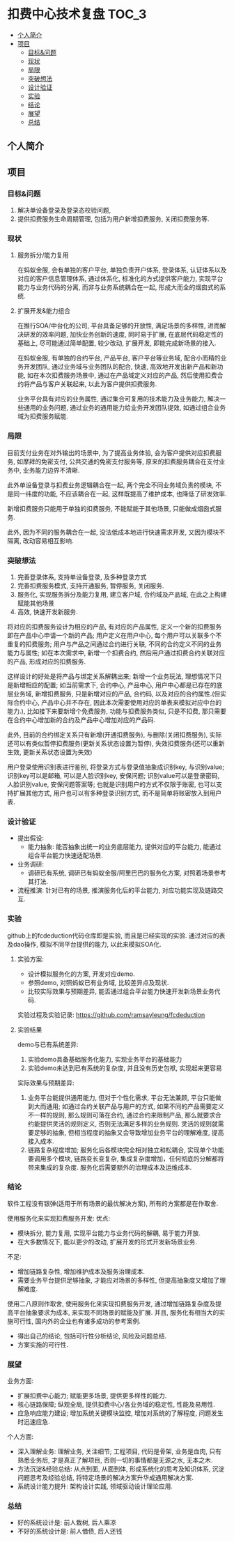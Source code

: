 * 扣费中心技术复盘                                                    :TOC_3:
  - [[#个人简介][个人简介]]
  - [[#项目][项目]]
    - [[#目标问题][目标&问题]]
    - [[#现状][现状]]
    - [[#局限][局限]]
    - [[#突破想法][突破想法]]
    - [[#设计验证][设计验证]]
    - [[#实验][实验]]
    - [[#结论][结论]]
    - [[#展望][展望]]
    - [[#总结][总结]]

** 个人简介
** 项目
*** 目标&问题
    1. 解决单设备登录及登录态校验问题,
    2. 提供扣费服务生命周期管理, 包括为用户新增扣费服务, 关闭扣费服务等.
*** 现状
**** 服务拆分/能力复用
     在蚂蚁金服, 会有单独的客户平台, 单独负责开户体系, 登录体系, 认证体系以及对应的客户信息管理体系, 通过体系化, 标准化的方式提供客户能力, 实现平台能力与业务代码的分离, 而非与业务系统耦合在一起, 形成大而全的烟囱式的系统.
**** 扩展开发&能力组合
     在推行SOA/中台化的公司, 平台具备足够的开放性, 满足场景的多样性, 进而解决研发的效率问题, 加快业务创新的速度, 同时易于扩展, 在底层代码稳定性的基础上, 尽可能通过简单配置, 较少改动, 扩展开发, 即能完成新场景的接入.

     在蚂蚁金服, 有单独的合约平台, 产品平台, 客户平台等业务域, 配合小而精的业务开发团队, 通过业务域与业务团队的配合, 快速, 高效地开发出新产品和新功能, 如在本次扣费服务场景中, 通过在产品域定义对应的产品, 然后使用扣费合约将产品与客户关联起来, 以此为客户提供扣费服务.

     业务平台具有对应的业务属性, 通过集合可复用的技术能力及业务能力, 解决一些通用的业务问题, 通过业务的通用能力给业务开发团队提效, 如通过组合业务域为扣费服务赋能.

*** 局限
    目前支付业务在对外输出的场景中, 为了提高业务体验, 会为客户提供对应扣费服务, 如摩拜的免密支付, 公共交通的免密支付服务等, 原来的扣费服务耦合在支付业务中, 业务能力边界不清晰.
   
    此外单设备登录与扣费业务逻辑耦合在一起, 两个完全不同业务域负责的模块, 不是同一纬度的功能, 不应该耦合在一起, 这样既提高了维护成本, 也降低了研发效率.
   
    新增扣费服务只能用于单独的扣费服务, 不能赋能于其他场景, 只能做成烟囱式服务.

    此外, 因为不同的服务耦合在一起, 没法低成本地进行快速需求开发, 又因为模块不隔离, 改动容易相互影响.

*** 突破想法

    [[file:images/%E6%9C%8D%E5%8A%A1%E5%8C%96%E6%83%B3%E6%B3%95.jpg]]

    1. 完善登录体系, 支持单设备登录, 及多种登录方式
    2. 完善扣费服务模式, 支持开通服务, 暂停服务, 关闭服务.
    3. 服务化, 实现服务拆分及能力复用, 建立客户域, 合约域及产品域, 在此之上构建赋能其他场景
    4. 高效, 快速开发新服务.

    将对应的扣费服务设计为相应的产品, 有对应的产品属性, 定义一个新的扣费服务即在产品中心申请一个新的产品; 用户定义在用户中心, 每个用户可以关联多个不重复的扣费服务; 用户与产品之间通过合约进行关联, 不同的合约定义不同的业务能力与属性; 如在本次需求中, 新增一个扣费合约, 然后用户通过扣费合约关联对应的产品, 形成对应的扣费服务. 

    这样设计的好处是将产品与绑定关系解耦出来; 新增一个业务玩法, 理想情况下只是新增相应的配置; 如当前需求下, 合约中心, 产品中心, 用户中心都是已存在的底层业务域, 新增扣费服务, 只是新增对应的产品, 合约码, 以及对应的合约属性.(但实际合约中心, 产品中心并不存在, 因此本次需要使用对应的单表来模拟对应中台的能力.), 比如接下来要新增个免费服务, 功能与扣费服务类似, 只是不扣费, 那只需要在合约中心增加新的合约及产品中心增加对应的产品码.
    
    此外, 目前的合约绑定关系只有新增(开通扣费服务), 与删除(关闭扣费服务), 实际还可以有类似暂停扣费服务(更新关系状态设置为暂停), 失效扣费服务(还可以重新生效, 更新关系状态设置为失效)

    用户登录使用识别表进行鉴别, 将登录方式与登录值抽象成识别key, 与识别value; 识别key可以是邮箱, 可以是人脸识别key, 安保问题; 识别value可以是登录密码, 人脸识别value, 安保问题答案等; 也就是识别用户的方式不仅限于账密, 也可以支持扩展其他方式, 用户也可以有多种登录识别方式, 而不是简单将账密放入到用户表.
*** 设计验证

    + 提出假设: 
      - 能力抽象: 能否抽象出统一的业务底层能力, 提供对应的平台能力, 能通过组合平台能力快速适配场景.
    + 业务调研:
      - 调研已有系统, 调研已有蚂蚁金服/阿里巴巴的服务化方案, 对照着场景参考其打法.
    + 流程推演:
      针对已有的场景, 推演服务化后的平台能力, 对应功能实现及链路交互.

*** 实验
    github上的fcdeduction代码仓库即是实验, 而且是已经实现的实验. 通过对应的表及dao操作, 模拟不同平台提供的能力, 以此来模拟SOA化.
**** 实验方案:

     [[file:images/领域模型.jpg]]

     + 设计模拟服务化的方案, 开发对应demo.
     + 参照demo, 对照蚂蚁已有业务域, 比较差异点及现状.
     + 比较实际效果与预期差异, 能否通过组合平台能力快速开发新场景业务代码.

     实验过程及实验记录: https://github.com/ramsayleung/fcdeduction
**** 实验结果

     [[file:images/trade-off.jpg]]

     demo与已有系统差异:
     1. 实验demo具备基础服务化能力, 实现业务平台的基础能力
     2. 实验demo未达到已有系统的复杂度, 并且没有历史包袱, 实现起来更容易

     实际效果与预期差异:
     1. 业务平台能提供通用能力, 但对于个性化需求, 平台无法兼顾, 平台只能做到大而通用; 如通过合约关联产品与用户的方式, 如果不同的产品需要定义不一样的规则, 那么规则可落在合约, 通过合约来限制产品, 那么就要求合约能提供灵活的规则定义, 否则无法满足多样的业务规则. 灵活的规则就需要足够的抽象, 但相当程度的抽象又会导致增加业务平台的理解难度, 提高接入成本.
     2. 链路复杂程度增加; 服务化后各模块完全相对独立和松耦合, 实现单个功能要调用多个模块, 链路变长变复杂, 集成复杂度增加，任何彻底的分解都将带来集成的复杂度. 服务化后需要额外的治理成本及运维成本.

*** 结论
    软件工程没有银弹(适用于所有场景的最优解决方案), 所有的方案都是在作取舍.

    使用服务化来实现扣费服务开发:
    优点:
    - 模块拆分, 能力复用, 实现平台能力与业务代码的解耦, 易于能力开放.
    - 在大多数情况下, 能以更少的改动, 扩展开发的形式开发新场景业务.
     
    不足:
    - 增加链路复杂性, 增加维护成本及服务治理成本.
    - 需要业务平台提供足够抽象, 才能应对场景的多样性, 但提高抽象度又增加了理解难度.
     
    使用二八原则作取舍, 使用服务化来实现扣费服务开发, 通过增加链路复杂度及提高平台抽象要求为成本, 来实现不同场景的赋能及扩展. 并且, 服务化有相当大的实施可行性, 国内外的企业也有诸多成功的参考案例.

    - 得出自己的结论, 包括可行性分析结论, 风险及问题总结.
    - 方案实施的可行性.
      
*** 展望

    业务方面:

    + 扩展扣费中心能力; 赋能更多场景, 提供更多样性的能力.
    + 核心链路保障; 纵观全局, 提供扣费中心/各业务域的稳定性, 性能及易用性.
    + 应急响应能力建设; 增加系统关键模块监控, 增加对系统的了解程度, 问题发生时迅速应急.

    个人方面:

    + 深入理解业务: 理解业务, 关注细节; 工程项目, 代码是骨架, 业务是血肉, 只有熟悉业务后, 才是真正了解项目, 否则一切的事情都是无源之水, 无本之木.
    + 方法沉淀&经验总结: 从点到面, 从面到体, 形成系统化的思考及知识体系, 沉淀问题思考及经验总结, 将特定场景的解决方案升华成通用解决方案.
    + 系统设计能力提升: 架构设计实践, 领域驱动设计理论应用.
     
*** 总结
    + 好的系统设计是: 前人栽树, 后人乘凉
    + 不好的系统设计是: 前人借债, 后人还钱

    [[file:images/%E6%8A%80%E6%9C%AF%E5%A4%8D%E7%9B%98%E6%80%BB%E7%BB%93.png]]
